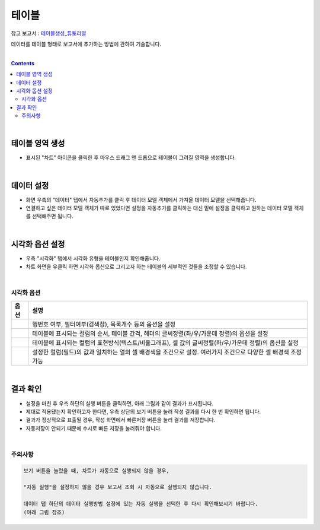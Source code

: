 ===================================================================
테이블
===================================================================

| 참고 보고서 : `테이블생성_튜토리얼 <http://b-iris.mobigen.com:80/studio/exported/6e0d08468e184572a039ed923a4d21b1fdbef6c7f7c64685b1a463706d5c7f01>`__ 
데이터를 테이블 형태로 보고서에 추가하는 방법에 관하여 기술합니다.

| 
.. contents::
    :backlinks: top
    
|


테이블 영역 생성
=================================================================
- 표시된 "차트" 아이콘을 클릭한 후 마우스 드래그 앤 드롭으로 테이블이 그려질 영역을 생성합니다.


.. image:: ./images/table_01.png
    :alt: 테이블_차트영역생성



|

데이터 설정
=================================================================
- 화면 우측의 "데이터" 탭에서 자동추가를 클릭 후 데이터 모델 객체에서 가져올 데이터 모델을 선택해줍니다.
- 연결하고 싶은 데이터 모델 객체가 따로 있었다면 설정을 자동추가를 클릭하는 대신 밑에 설정을 클릭하고 원하는 데이터 모델 객체를 선택해주면 됩니다.


.. image:: ./images/table_02.png
    :alt: 테이블_데이터설정


|

시각화 옵션 설정
=================================================================
- 우측 "시각화" 탭에서 시각화 유형을 테이블인지 확인해줍니다.
- 차트 화면을 우클릭 하면 시각화 옵션으로 그리고자 하는 테이블의 세부적인 것들을 조정할 수 있습니다.

.. image:: ./images/table_03.PNG
    :alt: 테이블_시각화 옵션 설정
| 
시각화 옵션
-------------------------------------------------------------------

.. |opt1| image:: ./images/table_04.PNG
    :scale: 90%
    :alt: 테이블 시각화 옵션 (1) - 일반

.. |opt2| image:: ./images/table_05.PNG
    :scale: 90%
    :alt: 테이블 시각화 옵션 (2) - 헤더

.. |opt3| image:: ./images/table_06.PNG
    :scale: 90%
    :alt: 테이블 시각화 옵션 (3) - 열

.. |opt4| image:: ./images/table_07.PNG
    :scale: 90%
    :alt: 테이블 시각화 옵션 (4) - 조건부서식

.. list-table::
   :header-rows: 1

   * - 옵션
     - 설명
   * - |opt1|
     - 행번호 여부, 필터여부(검색창), 목록개수 등의 옵션을 설정
   * - |opt2|
     - 테이블에 표시되는 컬럼의 순서, 테이블 간격, 헤더의 글씨정렬(좌/우/가운데 정렬)의 옵션을 설정
   * - |opt3|
     - 테이블에 표시되는 컬럼의 표현방식(텍스트/비율그래프), 셀 값의 글씨정렬(좌/우/가운데 정렬)의 옵션을 설정
   * - |opt4|
     - 설정한 컬럼(필드)의 값과 일치하는 열의 셀 배경색을 조건으로 설정. 여러가지 조건으로 다양한 셀 배경색 조정 가능


|

결과 확인
=================================================================

- 설정을 마친 후 우측 하단의 실행 버튼을 클릭하면, 아래 그림과 같이 결과가 표시됩니다.
- 제대로 적용됐는지 확인하고자 한다면, 우측 상단의 보기 버튼을 눌러 작성 결과를 다시 한 번 확인하면 됩니다.
- 결과가 정상적으로 표출될 경우, 작성 화면에서 빠른저장 버튼을 눌러 결과를 저장합니다.
- 자동저장이 안되기 때문에 수시로 빠른 저장을 눌러줘야 합니다.

.. image:: ./images/table_08.png
    :alt: 테이블_시각화 결과 확인

|


주의사항
-------------------------------------------------------------------

.. code::

    보기 버튼을 눌렀을 때, 차트가 자동으로 실행되지 않을 경우,

    "자동 실행"을 설정하지 않을 경우 보고서 조회 시 자동으로 실행되지 않습니다.

    데이터 탭 하단의 데이터 실행방법 설정에 있는 자동 실행을 선택한 후 다시 확인해보시기 바랍니다.
    (아래 그림 참조)

.. image:: ./images/table_10.png
    :alt: 자동실행 설정
